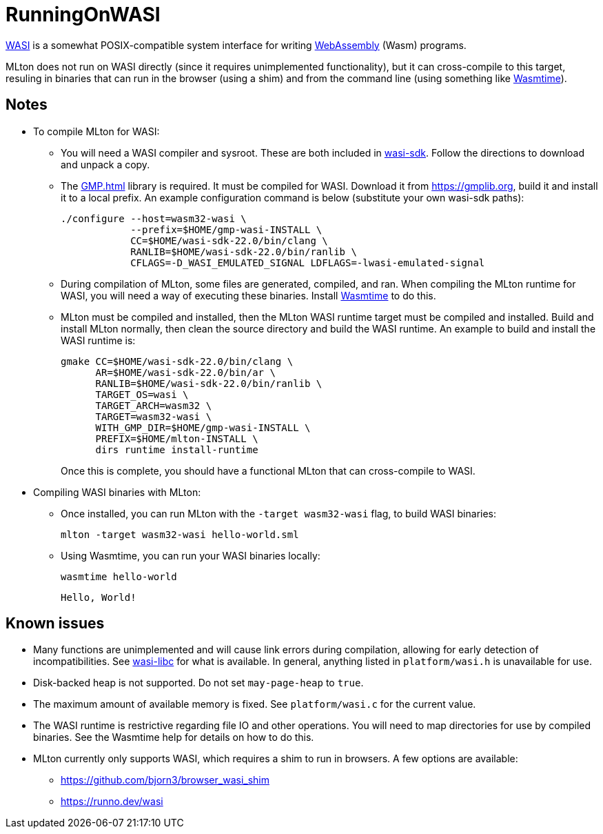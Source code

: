 = RunningOnWASI

https://wasi.dev[WASI] is a somewhat POSIX-compatible system interface
for writing https://webassembly.org[WebAssembly] (Wasm) programs.

MLton does not run on WASI directly (since it requires unimplemented
functionality), but it can cross-compile to this target, resuling in
binaries that can run in the browser (using a shim) and from the
command line (using something like https://wasmtime.dev[Wasmtime]).

== Notes

* To compile MLton for WASI:

** You will need a WASI compiler and sysroot. These are both included
   in https://github.com/WebAssembly/wasi-sdk[wasi-sdk]. Follow the
   directions to download and unpack a copy.

** The <<GMP#>> library is required. It must be compiled for
   WASI. Download it from https://gmplib.org, build it and install it
   to a local prefix. An example configuration command is below
   (substitute your own wasi-sdk paths):
+
[,shell]
----
./configure --host=wasm32-wasi \
            --prefix=$HOME/gmp-wasi-INSTALL \
            CC=$HOME/wasi-sdk-22.0/bin/clang \
            RANLIB=$HOME/wasi-sdk-22.0/bin/ranlib \
            CFLAGS=-D_WASI_EMULATED_SIGNAL LDFLAGS=-lwasi-emulated-signal
----

** During compilation of MLton, some files are generated, compiled, and
   ran. When compiling the MLton runtime for WASI, you will need a way
   of executing these binaries. Install https://wasmtime.dev[Wasmtime]
   to do this.

** MLton must be compiled and installed, then the MLton WASI runtime
   target must be compiled and installed. Build and install MLton normally,
   then clean the source directory and build the WASI runtime. An example
   to build and install the WASI runtime is:
+
[,shell]
----
gmake CC=$HOME/wasi-sdk-22.0/bin/clang \
      AR=$HOME/wasi-sdk-22.0/bin/ar \
      RANLIB=$HOME/wasi-sdk-22.0/bin/ranlib \
      TARGET_OS=wasi \
      TARGET_ARCH=wasm32 \
      TARGET=wasm32-wasi \
      WITH_GMP_DIR=$HOME/gmp-wasi-INSTALL \
      PREFIX=$HOME/mlton-INSTALL \
      dirs runtime install-runtime
----
+
Once this is complete, you should have a functional MLton that can
cross-compile to WASI.

* Compiling WASI binaries with MLton:

** Once installed, you can run MLton with the
   ``-target wasm32-wasi`` flag, to build WASI binaries:
+
[,shell]
----
mlton -target wasm32-wasi hello-world.sml
----

** Using Wasmtime, you can run your WASI binaries locally:
+
[,shell]
----
wasmtime hello-world
----
+
----
Hello, World!
----

== Known issues

* Many functions are unimplemented and will cause link errors during
  compilation, allowing for early detection of incompatibilities. See
  https://github.com/WebAssembly/wasi-libc[wasi-libc] for what is
  available. In general, anything listed in ``platform/wasi.h`` is
  unavailable for use.

* Disk-backed heap is not supported. Do not set ``may-page-heap`` to
  ``true``.

* The maximum amount of available memory is fixed. See
  ``platform/wasi.c`` for the current value.

* The WASI runtime is restrictive regarding file IO and other
  operations. You will need to map directories for use by compiled
  binaries. See the Wasmtime help for details on how to do this.

* MLton currently only supports WASI, which requires a shim to run in
  browsers. A few options are available:

** https://github.com/bjorn3/browser_wasi_shim
** https://runno.dev/wasi

